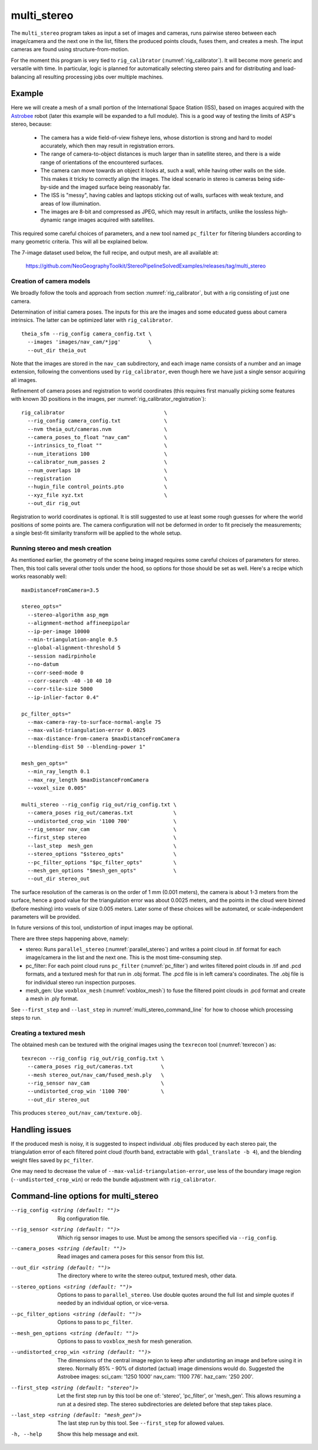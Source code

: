 .. _multi_stereo:

multi_stereo
------------

The ``multi_stereo`` program takes as input a set of images and
cameras, runs pairwise stereo between each image/camera and the next
one in the list, filters the produced points clouds, fuses them, and
creates a mesh. The input cameras are found using
structure-from-motion.

For the moment this program is very tied to ``rig_calibrator``
(:numref:`rig_calibrator`).  It will become more generic and versatile
with time. In particular, logic is planned for automatically selecting
stereo pairs and for distributing and load-balancing all resulting
processing jobs over multiple machines.

Example
^^^^^^^

Here we will create a mesh of a small portion of the International
Space Station (ISS), based on images acquired with the `Astrobee
<https://github.com/nasa/astrobee>`_ robot (later this example will be
expanded to a full module). This is a good way of testing the limits
of ASP's stereo, because:

 - The camera has a wide field-of-view fisheye lens, whose distortion is strong 
   and hard to model accurately, which then may result in registration errors.

 - The range of camera-to-object distances is much larger than in satellite stereo,
   and there is a wide range of orientations of the encountered surfaces.

 - The camera can move towards an object it looks at, such a wall,
   while having other walls on the side. This makes it tricky to correctly align
   the images. The ideal scenario in stereo is cameras being
   side-by-side and the imaged surface being reasonably far.

 - The ISS is "messy", having cables and laptops sticking out of
   walls, surfaces with weak texture, and areas of low illumination.

 - The images are 8-bit and compressed as JPEG, which may result in artifacts, 
   unlike the lossless high-dynamic range images acquired with satellites.

This required some careful choices of parameters, and a new tool named
``pc_filter`` for filtering blunders according to many geometric
criteria. This will all be explained below.

The 7-image dataset used below, the full recipe, and output mesh, are
all available at:

  https://github.com/NeoGeographyToolkit/StereoPipelineSolvedExamples/releases/tag/multi_stereo

Creation of camera models
~~~~~~~~~~~~~~~~~~~~~~~~~

We broadly follow the tools and approach from section :numref:`rig_calibrator`,
but with a rig consisting of just one camera.

Determination of initial camera poses. The inputs for this are the images
and some educated guess about camera intrinsics. The latter can be optimized
later with ``rig_calibrator``.

::

    theia_sfm --rig_config camera_config.txt \
      --images 'images/nav_cam/*jpg'         \
      --out_dir theia_out

Note that the images are stored in the ``nav_cam`` subdirectory, and
each image name consists of a number and an image extension, following
the conventions used by ``rig_calibrator``, even though here we have
just a single sensor acquiring all images.

Refinement of camera poses and registration to world coordinates (this
requires first manually picking some features with known 3D positions
in the images, per :numref:`rig_calibrator_registration`)::

    rig_calibrator                                \
      --rig_config camera_config.txt              \
      --nvm theia_out/cameras.nvm                 \
      --camera_poses_to_float "nav_cam"           \
      --intrinsics_to_float ""                    \
      --num_iterations 100                        \
      --calibrator_num_passes 2                   \
      --num_overlaps 10                           \
      --registration                              \
      --hugin_file control_points.pto             \
      --xyz_file xyz.txt                          \
      --out_dir rig_out
    

Registration to world coordinates is optional. It is still suggested
to use at least some rough guesses for where the world positions of
some points are. The camera configuration will not be deformed in
order to fit precisely the measurements; a single best-fit similarity
transform will be applied to the whole setup.

Running stereo and mesh creation
~~~~~~~~~~~~~~~~~~~~~~~~~~~~~~~~

As mentioned earlier, the geometry of the scene being imaged requires
some careful choices of parameters for stereo.  Then, this tool calls
several other tools under the hood, so options for those should be set
as well. Here's a recipe which works reasonably well::

    maxDistanceFromCamera=3.5

    stereo_opts="
      --stereo-algorithm asp_mgm
      --alignment-method affineepipolar
      --ip-per-image 10000
      --min-triangulation-angle 0.5 
      --global-alignment-threshold 5   
      --session nadirpinhole 
      --no-datum
      --corr-seed-mode 0
      --corr-search -40 -10 40 10
      --corr-tile-size 5000
      --ip-inlier-factor 0.4"
      
    pc_filter_opts="
      --max-camera-ray-to-surface-normal-angle 75 
      --max-valid-triangulation-error 0.0025   
      --max-distance-from-camera $maxDistanceFromCamera
      --blending-dist 50 --blending-power 1"

    mesh_gen_opts="
      --min_ray_length 0.1
      --max_ray_length $maxDistanceFromCamera
      --voxel_size 0.005"

    multi_stereo --rig_config rig_out/rig_config.txt \
      --camera_poses rig_out/cameras.txt             \
      --undistorted_crop_win '1100 700'              \
      --rig_sensor nav_cam                           \
      --first_step stereo                            \
      --last_step  mesh_gen                          \
      --stereo_options "$stereo_opts"                \
      --pc_filter_options "$pc_filter_opts"          \
      --mesh_gen_options "$mesh_gen_opts"            \
      --out_dir stereo_out

The surface resolution of the cameras is on the order of 1 mm (0.001
meters), the camera is about 1-3 meters from the surface, hence a good
value for the triangulation error was about 0.0025 meters, and the
points in the cloud were binned (before meshing) into voxels of size
0.005 meters. Later some of these choices will be automated, or
scale-independent parameters will be provided.

In future versions of this tool, undistortion of input images may be
optional.

There are three steps happening above, namely:

* stereo: Runs ``parallel_stereo`` (:numref:`parallel_stereo`) and
  writes a point cloud in .tif format for each image/camera
  in the list and the next one. This is the most time-consuming step.

* pc_filter: For each point cloud runs ``pc_filter`` (:numref:`pc_filter`)
  and writes filtered point clouds in .tif and .pcd formats, and a
  textured mesh for that run in .obj format. The .pcd file is in left
  camera's coordinates. The .obj file is for individual stereo run
  inspection purposes.

* mesh_gen: Use ``voxblox_mesh`` (:numref:`voxblox_mesh`) to fuse the
  filtered point clouds in .pcd format and create a mesh in .ply
  format.

See ``--first_step`` and ``--last_step`` in
:numref:`multi_stereo_command_line` for how to choose which processing
steps to run.

Creating a textured mesh
~~~~~~~~~~~~~~~~~~~~~~~~

The obtained mesh can be textured with the original images using the
``texrecon`` tool (:numref:`texrecon`) as::

    texrecon --rig_config rig_out/rig_config.txt \
      --camera_poses rig_out/cameras.txt         \
      --mesh stereo_out/nav_cam/fused_mesh.ply   \
      --rig_sensor nav_cam                       \
      --undistorted_crop_win '1100 700'          \
      --out_dir stereo_out

This produces ``stereo_out/nav_cam/texture.obj``.

Handling issues
^^^^^^^^^^^^^^^

If the produced mesh is noisy, it is suggested to inspect individual
.obj files produced by each stereo pair, the triangulation error of
each filtered point cloud (fourth band, extractable with
``gdal_translate -b 4``), and the blending weight files saved by
``pc_filter``.

One may need to decrease the value of
``--max-valid-triangulation-error``, use less of the boundary image
region (``--undistorted_crop_win``) or redo the bundle adjustment with
``rig_calibrator``.

.. _multi_stereo_command_line:

Command-line options for multi_stereo
^^^^^^^^^^^^^^^^^^^^^^^^^^^^^^^^^^^^^

--rig_config <string (default: "")>
    Rig configuration file.
--rig_sensor <string (default: "")>
    Which rig sensor images to use. Must be among the
    sensors specified via ``--rig_config``.
--camera_poses <string (default: "")>
    Read images and camera poses for this sensor from this 
    list.
--out_dir <string (default: "")>
    The directory where to write the stereo output, textured mesh,
    other data.
--stereo_options <string (default: "")>
    Options to pass to ``parallel_stereo``. Use double quotes
    around the full list and simple quotes if needed by an
    individual option, or vice-versa.
--pc_filter_options <string (default: "")>
    Options to pass to ``pc_filter``.
--mesh_gen_options <string (default: "")>
    Options to pass to ``voxblox_mesh`` for mesh generation.
--undistorted_crop_win <string (default: "")>
    The dimensions of the central image region to keep
    after undistorting an image and before using it in
    stereo. Normally 85% - 90% of distorted (actual)
    image dimensions would do. Suggested the Astrobee images: 
    sci_cam: '1250 1000' nav_cam: '1100 776'. haz_cam: '250 200'.
--first_step <string (default: "stereo")>
    Let the first step run by this tool be one of:
    'stereo', 'pc_filter', or 'mesh_gen'. This allows
    resuming a run at a desired step. The stereo
    subdirectories are deleted before that step takes
    place.
--last_step <string (default: "mesh_gen")>
    The last step run by this tool. See ``--first_step``
    for allowed values.
-h, --help
  Show this help message and exit.
